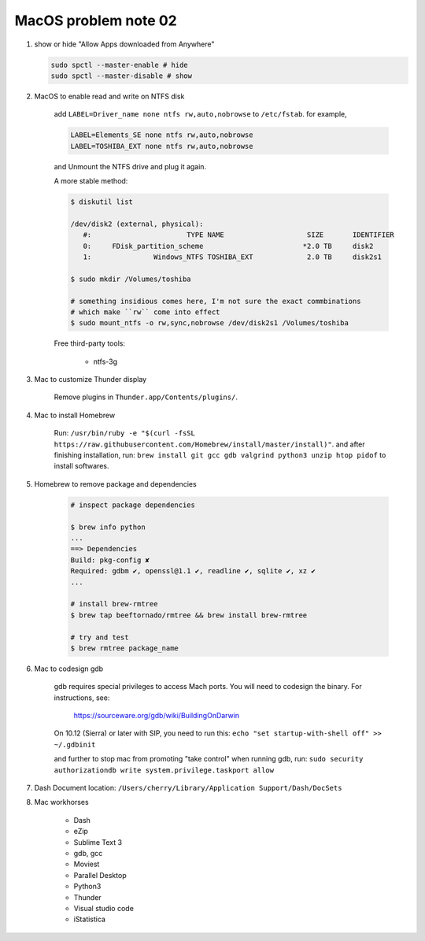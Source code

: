 *********************
MacOS problem note 02
*********************

#. show or hide "Allow Apps downloaded from Anywhere"

   .. code-block:: sh

        sudo spctl --master-enable # hide
        sudo spctl --master-disable # show

#. MacOS to enable read and write on NTFS disk

    add ``LABEL=Driver_name none ntfs rw,auto,nobrowse``
    to ``/etc/fstab``. for example,

    .. code-block:: sh

        LABEL=Elements_SE none ntfs rw,auto,nobrowse
        LABEL=TOSHIBA_EXT none ntfs rw,auto,nobrowse

    and Unmount the NTFS drive and plug it again.

    A more stable method:

    .. code-block:: sh

        $ diskutil list

        /dev/disk2 (external, physical):
           #:                       TYPE NAME                    SIZE       IDENTIFIER
           0:     FDisk_partition_scheme                        *2.0 TB     disk2
           1:               Windows_NTFS TOSHIBA_EXT             2.0 TB     disk2s1

        $ sudo mkdir /Volumes/toshiba

        # something insidious comes here, I'm not sure the exact commbinations
        # which make ``rw`` come into effect
        $ sudo mount_ntfs -o rw,sync,nobrowse /dev/disk2s1 /Volumes/toshiba

    Free third-party tools:

        - ntfs-3g

#. Mac to customize Thunder display

    Remove plugins in ``Thunder.app/Contents/plugins/``.

#. Mac to install Homebrew

    Run: ``/usr/bin/ruby -e "$(curl -fsSL https://raw.githubusercontent.com/Homebrew/install/master/install)"``.
    and after finishing installation, run: ``brew install git gcc gdb valgrind python3 unzip htop pidof`` to
    install softwares.

#. Homebrew to remove package and dependencies

    .. code-block:: sh

        # inspect package dependencies

        $ brew info python
        ...
        ==> Dependencies
        Build: pkg-config ✘
        Required: gdbm ✔, openssl@1.1 ✔, readline ✔, sqlite ✔, xz ✔
        ...

        # install brew-rmtree
        $ brew tap beeftornado/rmtree && brew install brew-rmtree

        # try and test
        $ brew rmtree package_name

#. Mac to codesign gdb

    gdb requires special privileges to access Mach ports.
    You will need to codesign the binary. For instructions, see:

        https://sourceware.org/gdb/wiki/BuildingOnDarwin

    On 10.12 (Sierra) or later with SIP, you need to run this: ``echo "set startup-with-shell off" >> ~/.gdbinit``

    and further to stop mac from promoting "take control" when running gdb,
    run: ``sudo security authorizationdb write system.privilege.taskport allow``

    .. image:: images/gdb_take_control_notification.png

#. Dash Document location: ``/Users/cherry/Library/Application Support/Dash/DocSets``

#. Mac workhorses

    - Dash
    - eZip
    - Sublime Text 3
    - gdb, gcc
    - Moviest
    - Parallel Desktop
    - Python3
    - Thunder
    - Visual studio code
    - iStatistica